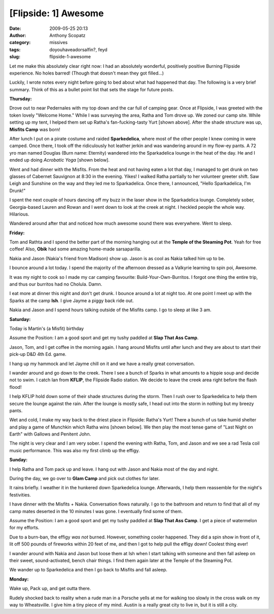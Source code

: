 [Flipside: 1] Awesome
#####################
:date: 2009-05-25 20:13
:author: Anthony Scopatz
:category: missives
:tags: doyouhaveadorsalfin?, feyd
:slug: flipside-1-awesome

Let me make this absolutely clear right now: I had an absolutely
wonderful, positively positive Burning Flipside experience. No holes
barred! (Though that doesn't mean they got filled...)

Luckily, I wrote notes every night before going to bed about what had
happened that day. The following is a very brief summary. Think of this
as a bullet point list that sets the stage for future posts.

|image0|

\ **Thursday:**\ 

Drove out to near Pedernales with my top down and the car full of
camping gear. Once at Flipside, I was greeted with the token lovely
"Welcome Home." While I was surveying the area, Ratha and Tom drove up.
We zoned our camp site. While setting up my tent, I helped them set up
Ratha's fan-fucking-tasty Yurt [shown above]. After the shade structure
was up, **Misfits Camp** was born!

After lunch I put on a pirate costume and raided **Sparkedelica**, where
most of the other people I knew coming in were camped. Once there, I
took off the ridiculously hot leather jerkin and was wandering around in
my flow-ey pants. A 72 yro man named Douglas (Burn name: Eternity)
wandered into the Sparkadelica lounge in the heat of the day. He and I
ended up doing *Acrobatic Yoga* [shown below].

|image1|

Went and had dinner with the Misfits. From the heat and not having eaten
a lot that day, I managed to get drunk on two glasses of Cabernet
Sauvignon at 8:30 in the evening. Yikes! I walked Ratha partially to her
volunteer greeter shift. Saw Leigh and Sunshine on the way and they led
me to Sparkadelica. Once there, I announced, "Hello Sparkadelica, I'm
Drunk!"

I spent the next couple of hours dancing off my buzz in the laser show
in the Sparkadelica lounge. Completely sober, Georgia-based Lauren and
Rowan and I went down to look at the creek at night. I heckled people
the whole way. Hilarious.

Wandered around after that and noticed how much awesome sound there was
everywhere. Went to sleep.

\ **Friday:**\ 

Tom and Rathta and I spend the better part of the morning hanging out at
the **Temple of the Steaming Pot**. Yeah for free coffee! Also, **Obik**
had some amazing home-made sarsaparilla.

Nakia and Jason (Nakia's friend from Madison) show up. Jason is as cool
as Nakia talked him up to be.

I bounce around a lot today. I spend the majority of the afternoon
dressed as a Valkyrie learning to spin poi, Awesome.

It was my night to cook so I made my car camping favourite:
Build-Your-Own-Burritos. I forgot one thing the entire trip, and thus
our burritos had no Cholula. Damn.

I eat more at dinner this night and don't get drunk. I bounce around a
lot at night too. At one point I meet up with the Sparks at the camp
**Ish**. I give Jayme a piggy back ride out.

Nakia and Jason and I spend hours talking outside of the Misfits camp. I
go to sleep at like 3 am.

\ **Saturday:**\ 

Today is Martin's (a Misfit) birthday

Assume the Position: I am a good sport and get my tushy paddled at
**Slap That Ass Camp**.

Jason, Tom, and I get coffee in the morning again. I hang around Misfits
until after lunch and they are about to start their pick-up D&D 4th Ed.
game.

I hang up my hammock and let Jayme chill on it and we have a really
great conversation.

I wander around and go down to the creek. There I see a bunch of Sparks
in what amounts to a hippie soup and decide not to swim. I catch Ian
from **KFLIP**, the Flipside Radio station. We decide to leave the creek
area right before the flash flood!

I help KFLIP hold down some of their shade structures during the storm.
Then I rush over to Sparkedelica to help them secure the lounge against
the rain. After the lounge is mostly safe, I head out into the storm in
nothing but my breezy pants.

Wet and cold, I make my way back to the driest place in Flipside:
Ratha's Yurt! There a bunch of us take humid shelter and play a game of
Munchkin which Ratha wins [shown below]. We then play the most tense
game of "Last Night on Earth" with Gallows and Penitent John.

|image2|

The night is very clear and I am very sober. I spend the evening with
Ratha, Tom, and Jason and we see a rad Tesla coil music performance.
This was also my first climb up the effigy.

\ **Sunday:**\ 

I help Ratha and Tom pack up and leave. I hang out with Jason and Nakia
most of the day and night.

During the day, we go over to **Glam Camp** and pick out clothes for
later.

It rains briefly. I weather it in the hunkered down Sparkedelica lounge.
Afterwards, I help them reassemble for the night's festivities.

I have dinner with the Misfits + Nakia. Conversation flows naturally. I
go to the bathroom and return to find that all of my camp mates deserted
in the 10 minutes I was gone. I eventually find some of them.

Assume the Position: I am a good sport and get my tushy paddled at
**Slap That Ass Camp**. I get a piece of watermelon for my efforts.

Due to a burn-ban, the effigy *was not* burned. However, something
cooler happened. They did a spin show in front of it, lit off 500 pounds
of fireworks within 20 feet of me, and then I got to help pull the
effigy down! Coolest thing ever!

I wander around with Nakia and Jason but loose them at Ish when I start
talking with someone and then fall asleep on their sweet,
sound-activated, bench chair things. I find them again later at the
Temple of the Steaming Pot.

We wander up to Sparkedelica and then I go back to Misfits and fall
asleep.

\ **Monday:**\ 

Wake up, Pack up, and get outta there.

Rudely shocked back to reality when a rude man in a Porsche yells at me
for walking too slowly in the cross walk on my way to Wheatsville. I
give him a tiny piece of my mind. Austin is a really great city to live
in, but it is still a city.

.. |image0| image:: http://lh3.ggpht.com/_KFdIKJVlj1w/Shs6_BwjDjI/AAAAAAAAA4g/5Uo4BOm8SyM/s400/MisfitsCamp04.JPG
.. |image1| image:: http://lh6.ggpht.com/_KFdIKJVlj1w/Shs602wjaqI/AAAAAAAAA2w/GTwzDzejOiU/s400/AcroYoga2.JPG
.. |image2| image:: http://lh5.ggpht.com/_KFdIKJVlj1w/Shs7Bho_TzI/AAAAAAAAA48/nu-QWYeUNbQ/s400/YurtRain1.JPG
